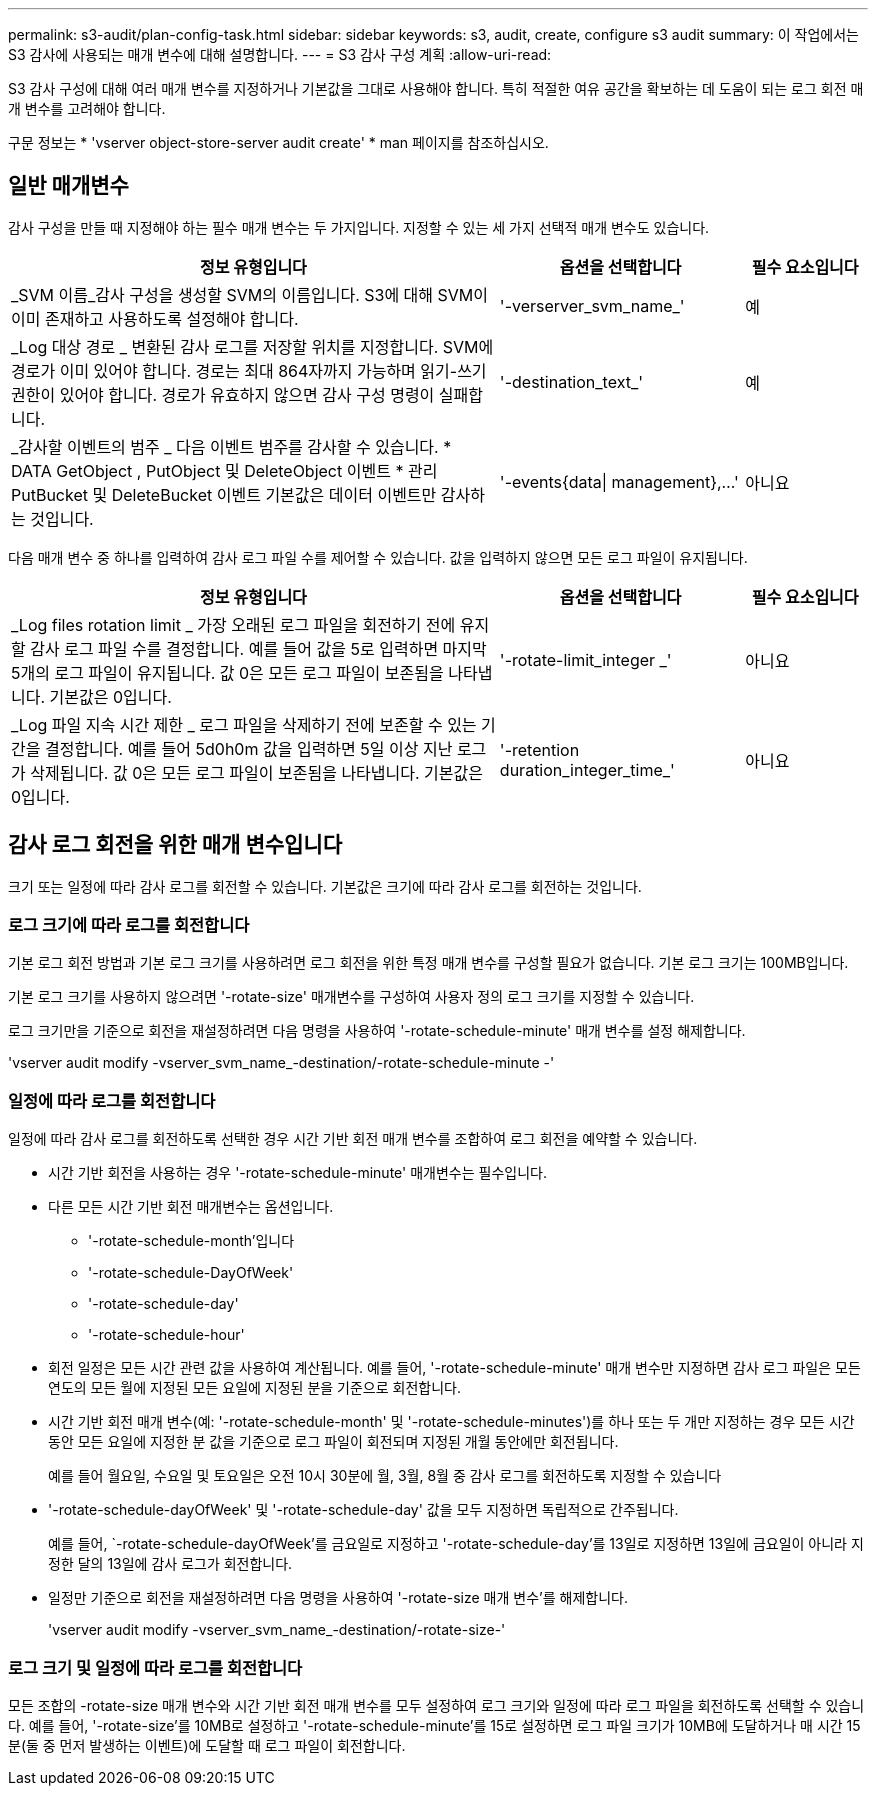---
permalink: s3-audit/plan-config-task.html 
sidebar: sidebar 
keywords: s3, audit, create, configure s3 audit 
summary: 이 작업에서는 S3 감사에 사용되는 매개 변수에 대해 설명합니다. 
---
= S3 감사 구성 계획
:allow-uri-read: 


[role="lead"]
S3 감사 구성에 대해 여러 매개 변수를 지정하거나 기본값을 그대로 사용해야 합니다. 특히 적절한 여유 공간을 확보하는 데 도움이 되는 로그 회전 매개 변수를 고려해야 합니다.

구문 정보는 * 'vserver object-store-server audit create' * man 페이지를 참조하십시오.



== 일반 매개변수

감사 구성을 만들 때 지정해야 하는 필수 매개 변수는 두 가지입니다. 지정할 수 있는 세 가지 선택적 매개 변수도 있습니다.

[cols="4,2,1"]
|===
| 정보 유형입니다 | 옵션을 선택합니다 | 필수 요소입니다 


| _SVM 이름_감사 구성을 생성할 SVM의 이름입니다. S3에 대해 SVM이 이미 존재하고 사용하도록 설정해야 합니다. | '-verserver_svm_name_' | 예 


| _Log 대상 경로 _ 변환된 감사 로그를 저장할 위치를 지정합니다. SVM에 경로가 이미 있어야 합니다. 경로는 최대 864자까지 가능하며 읽기-쓰기 권한이 있어야 합니다. 경로가 유효하지 않으면 감사 구성 명령이 실패합니다. | '-destination_text_' | 예 


| _감사할 이벤트의 범주 _ 다음 이벤트 범주를 감사할 수 있습니다. * DATA GetObject , PutObject 및 DeleteObject 이벤트 * 관리 PutBucket 및 DeleteBucket 이벤트 기본값은 데이터 이벤트만 감사하는 것입니다. | '-events{data{vbar} management},...' | 아니요 
|===
다음 매개 변수 중 하나를 입력하여 감사 로그 파일 수를 제어할 수 있습니다. 값을 입력하지 않으면 모든 로그 파일이 유지됩니다.

[cols="4,2,1"]
|===
| 정보 유형입니다 | 옵션을 선택합니다 | 필수 요소입니다 


| _Log files rotation limit _ 가장 오래된 로그 파일을 회전하기 전에 유지할 감사 로그 파일 수를 결정합니다. 예를 들어 값을 5로 입력하면 마지막 5개의 로그 파일이 유지됩니다. 값 0은 모든 로그 파일이 보존됨을 나타냅니다. 기본값은 0입니다. | '-rotate-limit_integer _' | 아니요 


| _Log 파일 지속 시간 제한 _ 로그 파일을 삭제하기 전에 보존할 수 있는 기간을 결정합니다. 예를 들어 5d0h0m 값을 입력하면 5일 이상 지난 로그가 삭제됩니다. 값 0은 모든 로그 파일이 보존됨을 나타냅니다. 기본값은 0입니다. | '-retention duration_integer_time_' | 아니요 
|===


== 감사 로그 회전을 위한 매개 변수입니다

크기 또는 일정에 따라 감사 로그를 회전할 수 있습니다. 기본값은 크기에 따라 감사 로그를 회전하는 것입니다.



=== 로그 크기에 따라 로그를 회전합니다

기본 로그 회전 방법과 기본 로그 크기를 사용하려면 로그 회전을 위한 특정 매개 변수를 구성할 필요가 없습니다. 기본 로그 크기는 100MB입니다.

기본 로그 크기를 사용하지 않으려면 '-rotate-size' 매개변수를 구성하여 사용자 정의 로그 크기를 지정할 수 있습니다.

로그 크기만을 기준으로 회전을 재설정하려면 다음 명령을 사용하여 '-rotate-schedule-minute' 매개 변수를 설정 해제합니다.

'vserver audit modify -vserver_svm_name_-destination/-rotate-schedule-minute -'



=== 일정에 따라 로그를 회전합니다

일정에 따라 감사 로그를 회전하도록 선택한 경우 시간 기반 회전 매개 변수를 조합하여 로그 회전을 예약할 수 있습니다.

* 시간 기반 회전을 사용하는 경우 '-rotate-schedule-minute' 매개변수는 필수입니다.
* 다른 모든 시간 기반 회전 매개변수는 옵션입니다.
+
** '-rotate-schedule-month'입니다
** '-rotate-schedule-DayOfWeek'
** '-rotate-schedule-day'
** '-rotate-schedule-hour'


* 회전 일정은 모든 시간 관련 값을 사용하여 계산됩니다. 예를 들어, '-rotate-schedule-minute' 매개 변수만 지정하면 감사 로그 파일은 모든 연도의 모든 월에 지정된 모든 요일에 지정된 분을 기준으로 회전합니다.
* 시간 기반 회전 매개 변수(예: '-rotate-schedule-month' 및 '-rotate-schedule-minutes')를 하나 또는 두 개만 지정하는 경우 모든 시간 동안 모든 요일에 지정한 분 값을 기준으로 로그 파일이 회전되며 지정된 개월 동안에만 회전됩니다.
+
예를 들어 월요일, 수요일 및 토요일은 오전 10시 30분에 월, 3월, 8월 중 감사 로그를 회전하도록 지정할 수 있습니다

* '-rotate-schedule-dayOfWeek' 및 '-rotate-schedule-day' 값을 모두 지정하면 독립적으로 간주됩니다.
+
예를 들어, `-rotate-schedule-dayOfWeek'를 금요일로 지정하고 '-rotate-schedule-day'를 13일로 지정하면 13일에 금요일이 아니라 지정한 달의 13일에 감사 로그가 회전합니다.

* 일정만 기준으로 회전을 재설정하려면 다음 명령을 사용하여 '-rotate-size 매개 변수'를 해제합니다.
+
'vserver audit modify -vserver_svm_name_-destination/-rotate-size-'





=== 로그 크기 및 일정에 따라 로그를 회전합니다

모든 조합의 -rotate-size 매개 변수와 시간 기반 회전 매개 변수를 모두 설정하여 로그 크기와 일정에 따라 로그 파일을 회전하도록 선택할 수 있습니다. 예를 들어, '-rotate-size'를 10MB로 설정하고 '-rotate-schedule-minute'를 15로 설정하면 로그 파일 크기가 10MB에 도달하거나 매 시간 15분(둘 중 먼저 발생하는 이벤트)에 도달할 때 로그 파일이 회전합니다.
